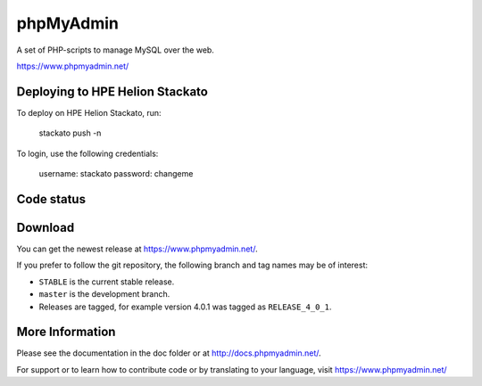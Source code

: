 phpMyAdmin
==========

A set of PHP-scripts to manage MySQL over the web.

https://www.phpmyadmin.net/

Deploying to HPE Helion Stackato
---------------------

To deploy on HPE Helion Stackato, run:

    stackato push -n

To login, use the following credentials:

    username: stackato
    password: changeme

Code status
-----------

.. image:: https://secure.travis-ci.org/phpmyadmin/phpmyadmin.png?branch=master
    :alt: Build status
    :target: https://travis-ci.org/phpmyadmin/phpmyadmin

.. image:: https://hosted.weblate.org/widgets/phpmyadmin/-/svg-badge.svg
    :alt: Translation status
    :target: https://hosted.weblate.org/engage/phpmyadmin/?utm_source=widget

.. image:: https://coveralls.io/repos/phpmyadmin/phpmyadmin/badge.svg?branch=master
    :target: https://coveralls.io/r/phpmyadmin/phpmyadmin?branch=master

.. image:: https://scrutinizer-ci.com/g/phpmyadmin/phpmyadmin/badges/quality-score.png?s=93dfde29ffa5771d9c254b7ffb11c4e673315035
    :target: https://scrutinizer-ci.com/g/phpmyadmin/phpmyadmin/

.. image:: https://img.shields.io/sourceforge/dm/phpmyadmin.svg
    :target: https://www.phpmyadmin.net/downloads/

Download
--------

You can get the newest release at https://www.phpmyadmin.net/.

If you prefer to follow the git repository, the following branch and tag names may be of interest:

* ``STABLE`` is the current stable release.
* ``master`` is the development branch.
* Releases are tagged, for example version 4.0.1 was tagged as ``RELEASE_4_0_1``.

More Information
----------------

Please see the documentation in the doc folder or at http://docs.phpmyadmin.net/.

For support or to learn how to contribute code or by translating to your language,
visit https://www.phpmyadmin.net/
